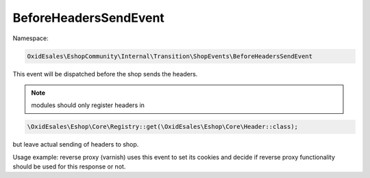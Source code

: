 BeforeHeadersSendEvent
=======================

Namespace:

.. code-block:: php

    OxidEsales\EshopCommunity\Internal\Transition\ShopEvents\BeforeHeadersSendEvent

This event will be dispatched before the shop sends the headers.

.. Note::
 modules should only register headers in

.. code-block:: php

    \OxidEsales\Eshop\Core\Registry::get(\OxidEsales\Eshop\Core\Header::class);

but leave actual sending of headers to shop.

Usage example: reverse proxy (varnish) uses this event to set its cookies and decide if
reverse proxy functionality should be used for this response or not.
